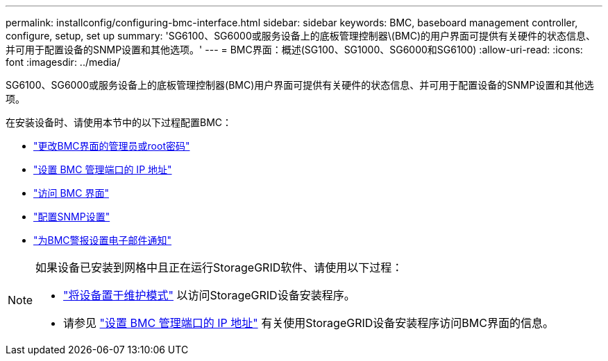 ---
permalink: installconfig/configuring-bmc-interface.html 
sidebar: sidebar 
keywords: BMC, baseboard management controller, configure, setup, set up 
summary: 'SG6100、SG6000或服务设备上的底板管理控制器\(BMC)的用户界面可提供有关硬件的状态信息、并可用于配置设备的SNMP设置和其他选项。' 
---
= BMC界面：概述(SG100、SG1000、SG6000和SG6100)
:allow-uri-read: 
:icons: font
:imagesdir: ../media/


[role="lead"]
SG6100、SG6000或服务设备上的底板管理控制器(BMC)用户界面可提供有关硬件的状态信息、并可用于配置设备的SNMP设置和其他选项。

在安装设备时、请使用本节中的以下过程配置BMC：

* link:../installconfig/changing-root-password-for-bmc-interface.html["更改BMC界面的管理员或root密码"]
* link:../installconfig/setting-ip-address-for-bmc-management-port.html["设置 BMC 管理端口的 IP 地址"]
* link:../installconfig/accessing-bmc-interface.html["访问 BMC 界面"]
* link:../installconfig/configuring-snmp-settings-for-bmc.html["配置SNMP设置"]
* link:../installconfig/setting-up-email-notifications-for-alerts.html["为BMC警报设置电子邮件通知"]


[NOTE]
====
如果设备已安装到网格中且正在运行StorageGRID软件、请使用以下过程：

* link:../commonhardware/placing-appliance-into-maintenance-mode.html["将设备置于维护模式"] 以访问StorageGRID设备安装程序。
* 请参见 link:../installconfig/setting-ip-address-for-bmc-management-port.html["设置 BMC 管理端口的 IP 地址"] 有关使用StorageGRID设备安装程序访问BMC界面的信息。


====